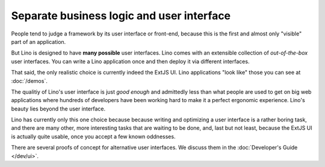 .. _about.ui:
.. _lino.ui:

==========================================
Separate business logic and user interface
==========================================

People tend to judge a framework by its user interface or front-end,
because this is the first and almost only "visible" part of an
application.

But Lino is designed to have **many possible** user interfaces.  Lino
comes with an extensible collection of *out-of-the-box* user
interfaces.  You can write a Lino application once and then deploy it
via different interfaces.

That said, the only realistic choice is currently indeed the ExtJS UI.
Lino applications "look like" those you can see at :doc:`/demos`.

The qualitiy of Lino's user interface is just *good enough* and
admittedly less than what people are used to get on big web
applications where hundreds of developers have been working hard to
make it a perfect ergonomic experience.  Lino's beauty lies beyond the
user interface.

Lino has currently only this one choice because because writing and
optimizing a user interface is a rather boring task, and there are
many other, more interesting tasks that are waiting to be done, and,
last but not least, because the ExtJS UI is actually quite usable,
once you accept a few known oddnesses.

There are several proofs of concept for alternative user interfaces.
We discuss them in the :doc:`Developer's Guide </dev/ui>`.


